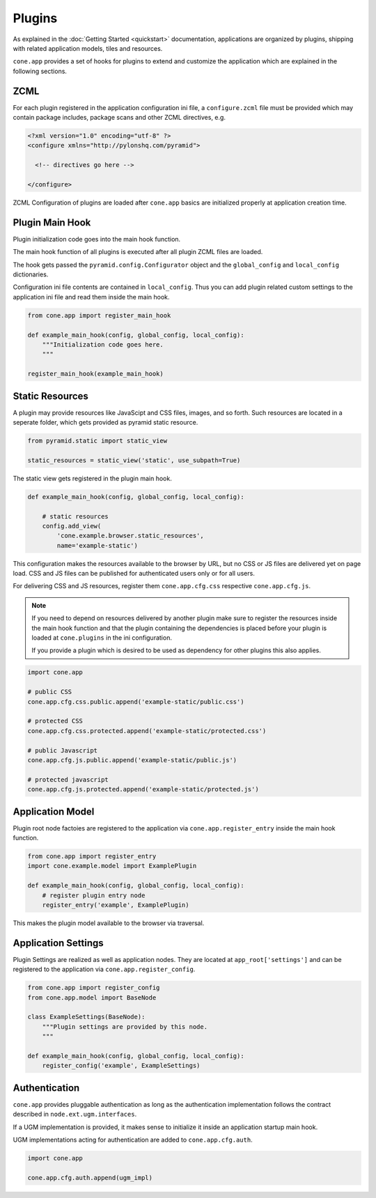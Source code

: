 =======
Plugins
=======

As explained in the :doc:`Getting Started <quickstart>` documentation,
applications are organized by plugins, shipping with related application models,
tiles and resources.

``cone.app`` provides a set of hooks for plugins to extend and customize the
application which are explained in the following sections.




ZCML
----

For each plugin registered in the application configuration ini file, a
``configure.zcml`` file must be provided which may contain package includes,
package scans and other ZCML directives, e.g.

.. code-block:: xml

    <?xml version="1.0" encoding="utf-8" ?>
    <configure xmlns="http://pylonshq.com/pyramid">

      <!-- directives go here -->

    </configure>

ZCML Configuration of plugins are loaded after ``cone.app`` basics are
initialized properly at application creation time.


Plugin Main Hook
----------------

Plugin initialization code goes into the main hook function.

The main hook function of all plugins is executed after all plugin ZCML files
are loaded.

The hook gets passed the ``pyramid.config.Configurator`` object and the
``global_config`` and ``local_config`` dictionaries.

Configuration ini file contents are contained in ``local_config``. Thus you can
add plugin related custom settings to the application ini file and read them
inside the main hook.

.. code-block:: python

    from cone.app import register_main_hook

    def example_main_hook(config, global_config, local_config):
        """Initialization code goes here.
        """

    register_main_hook(example_main_hook)


Static Resources
----------------

A plugin may provide resources like JavaScipt and CSS files, images, and so
forth. Such resources are located in a seperate folder, which gets provided as
pyramid static resource.

.. code-block:: python

    from pyramid.static import static_view

    static_resources = static_view('static', use_subpath=True)

The static view gets registered in the plugin main hook.

.. code-block:: python

    def example_main_hook(config, global_config, local_config):

        # static resources
        config.add_view(
            'cone.example.browser.static_resources',
            name='example-static')

This configuration makes the resources available to the browser by URL, but no
CSS or JS files are delivered yet on page load. CSS and JS files can be
published for authenticated users only or for all users.

For delivering CSS and JS resources, register them ``cone.app.cfg.css``
respective ``cone.app.cfg.js``.

.. note::

    If you need to depend on resources delivered by another plugin make sure to
    register the resources inside the main hook function and that the plugin
    containing the dependencies is placed before your plugin is loaded at
    ``cone.plugins`` in the ini configuration.

    If you provide a plugin which is desired to be used as dependency for other
    plugins this also applies.

.. code-block:: python

    import cone.app

    # public CSS
    cone.app.cfg.css.public.append('example-static/public.css')

    # protected CSS
    cone.app.cfg.css.protected.append('example-static/protected.css')

    # public Javascript
    cone.app.cfg.js.public.append('example-static/public.js')

    # protected javascript
    cone.app.cfg.js.protected.append('example-static/protected.js')


Application Model
-----------------

Plugin root node factoies are registered to the application via
``cone.app.register_entry`` inside the main hook function.

.. code-block:: python

    from cone.app import register_entry
    import cone.example.model import ExamplePlugin

    def example_main_hook(config, global_config, local_config):
        # register plugin entry node
        register_entry('example', ExamplePlugin)

This makes the plugin model available to the browser via traversal.


Application Settings
--------------------

Plugin Settings are realized as well as application nodes. They are located
at ``app_root['settings']`` and can be registered to the application via
``cone.app.register_config``.

.. code-block:: python

    from cone.app import register_config
    from cone.app.model import BaseNode

    class ExampleSettings(BaseNode):
        """Plugin settings are provided by this node.
        """

    def example_main_hook(config, global_config, local_config):
        register_config('example', ExampleSettings)


Authentication
--------------

``cone.app`` provides pluggable authentication as long as the authentication
implementation follows the contract described in ``node.ext.ugm.interfaces``.

If a UGM implementation is provided, it makes sense to initialize it inside
an application startup main hook.

UGM implementations acting for authentication are added to
``cone.app.cfg.auth``.

.. code-block:: python

    import cone.app

    cone.app.cfg.auth.append(ugm_impl)

